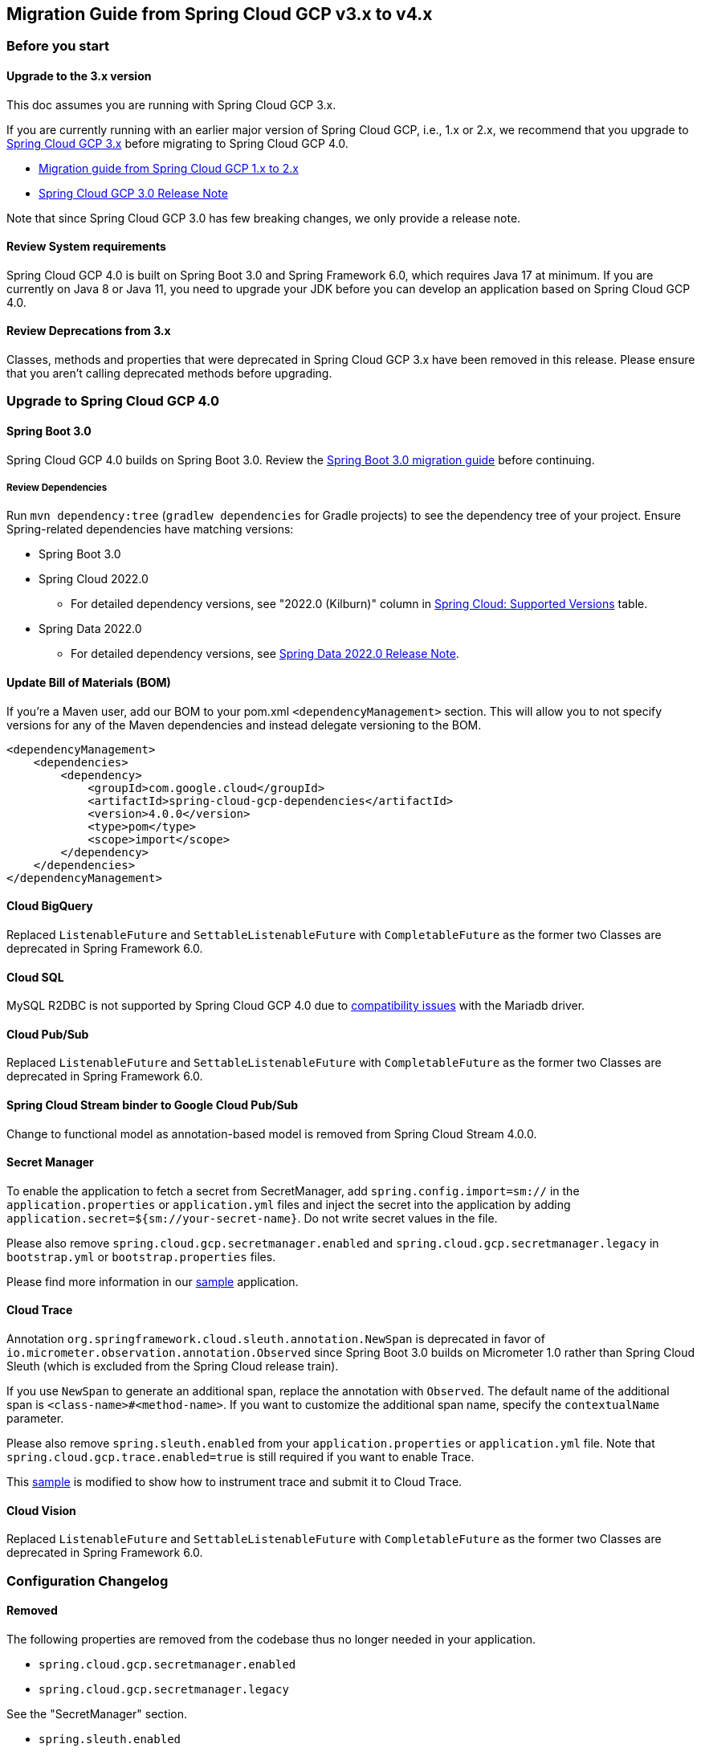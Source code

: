== Migration Guide from Spring Cloud GCP v3.x to v4.x
=== Before you start
==== Upgrade to the 3.x version
This doc assumes you are running with Spring Cloud GCP 3.x.

If you are currently running with an earlier major version of Spring Cloud GCP, i.e., 1.x or 2.x, we recommend that you upgrade to link:https://github.com/GoogleCloudPlatform/spring-cloud-gcp/releases/tag/v3.0.0[Spring Cloud GCP 3.x] before migrating to Spring Cloud GCP 4.0.

* link:https://github.com/GoogleCloudPlatform/spring-cloud-gcp/blob/9e880aa2c23ed8a96727921686513e08da60f018/docs/src/main/asciidoc/migration-guide-1.x.adoc[Migration guide from Spring Cloud GCP 1.x to 2.x]
* link:https://github.com/GoogleCloudPlatform/spring-cloud-gcp/releases/tag/v3.0.0[Spring Cloud GCP 3.0 Release Note]

Note that since Spring Cloud GCP 3.0 has few breaking changes, we only provide a release note.

==== Review System requirements
Spring Cloud GCP 4.0 is built on Spring Boot 3.0 and Spring Framework 6.0, which requires Java 17 at minimum.
If you are currently on Java 8 or Java 11, you need to upgrade your JDK before you can develop an application based on Spring Cloud GCP 4.0.

==== Review Deprecations from 3.x
Classes, methods and properties that were deprecated in Spring Cloud GCP 3.x have been removed in this release.
Please ensure that you aren’t calling deprecated methods before upgrading.

=== Upgrade to Spring Cloud GCP 4.0
==== Spring Boot 3.0
Spring Cloud GCP 4.0 builds on Spring Boot 3.0. Review the link:https://github.com/spring-projects/spring-boot/wiki/Spring-Boot-3.0-Migration-Guide[Spring Boot 3.0 migration guide] before continuing.

===== Review Dependencies
Run `mvn dependency:tree` (`gradlew dependencies` for Gradle projects) to see the dependency tree of your project. Ensure Spring-related dependencies have matching versions:

* Spring Boot 3.0
* Spring Cloud 2022.0
** For detailed dependency versions, see "2022.0 (Kilburn)" column in link:https://github.com/spring-cloud/spring-cloud-release/wiki/Supported-Versions#supported-releases[Spring Cloud: Supported Versions] table.
* Spring Data 2022.0
** For detailed dependency versions, see link:https://github.com/spring-projects/spring-data-commons/wiki/Spring-Data-2022.0-%28Turing%29-Release-Notes[Spring Data 2022.0 Release Note].

==== Update Bill of Materials (BOM)
If you’re a Maven user, add our BOM to your pom.xml `<dependencyManagement>` section.
This will allow you to not specify versions for any of the Maven dependencies and instead delegate versioning to the BOM.

[source, xml]
----
<dependencyManagement>
    <dependencies>
        <dependency>
            <groupId>com.google.cloud</groupId>
            <artifactId>spring-cloud-gcp-dependencies</artifactId>
            <version>4.0.0</version>
            <type>pom</type>
            <scope>import</scope>
        </dependency>
    </dependencies>
</dependencyManagement>
----

==== Cloud BigQuery
Replaced `ListenableFuture` and `SettableListenableFuture` with `CompletableFuture` as the former two Classes are deprecated in Spring Framework 6.0.

==== Cloud SQL
MySQL R2DBC is not supported by Spring Cloud GCP 4.0 due to link:https://github.com/GoogleCloudPlatform/cloud-sql-jdbc-socket-factory/issues/990[compatibility issues] with the Mariadb driver.

==== Cloud Pub/Sub
Replaced `ListenableFuture` and `SettableListenableFuture` with `CompletableFuture` as the former two Classes are deprecated in Spring Framework 6.0.

==== Spring Cloud Stream binder to Google Cloud Pub/Sub
Change to functional model as annotation-based model is removed from Spring Cloud Stream 4.0.0.

==== Secret Manager
To enable the application to fetch a secret from SecretManager, add `spring.config.import=sm://` in the `application.properties` or `application.yml` files and inject the secret into the application by adding `application.secret=${sm://your-secret-name}`.
Do not write secret values in the file.

Please also remove `spring.cloud.gcp.secretmanager.enabled` and `spring.cloud.gcp.secretmanager.legacy` in `bootstrap.yml` or `bootstrap.properties` files.

Please find more information in our link:https://github.com/GoogleCloudPlatform/spring-cloud-gcp/tree/58b9fb9e034c7208df5398facbc96c5e8cdae916/spring-cloud-gcp-samples/spring-cloud-gcp-secretmanager-sample[sample] application.

==== Cloud Trace
Annotation `org.springframework.cloud.sleuth.annotation.NewSpan` is deprecated in favor of `io.micrometer.observation.annotation.Observed` since Spring Boot 3.0 builds on Micrometer 1.0 rather than Spring Cloud Sleuth (which is excluded from the Spring Cloud release train).

If you use `NewSpan` to generate an additional span, replace the annotation with `Observed`.
The default name of the additional span is `<class-name>#<method-name>`.
If you want to customize the additional span name, specify the `contextualName` parameter.

Please also remove `spring.sleuth.enabled` from your `application.properties` or `application.yml` file.
Note that `spring.cloud.gcp.trace.enabled=true` is still required if you want to enable Trace.

This link:https://github.com/GoogleCloudPlatform/spring-cloud-gcp/tree/28b8004fa09922d6dcbde19285c1faf7323c6644/spring-cloud-gcp-samples/spring-cloud-gcp-trace-sample[sample] is modified to show how to instrument trace and submit it to Cloud Trace.

==== Cloud Vision
Replaced `ListenableFuture` and `SettableListenableFuture` with `CompletableFuture` as the former two Classes are deprecated in Spring Framework 6.0.

=== Configuration Changelog
==== Removed
The following properties are removed from the codebase thus no longer needed in your application.

* `spring.cloud.gcp.secretmanager.enabled`

* `spring.cloud.gcp.secretmanager.legacy`

See the "SecretManager" section.

* `spring.sleuth.enabled`

See the "Trace" section

=== Deprecated Items Removed

==== Cloud BigQuery
* `BigQueryTemplate(BigQuery bigQuery, String datasetName)`

Use `BigQueryTemplate(BigQuery, BigQueryWriteClient, Map, TaskScheduler)` instead

* `BigQueryTemplate(BigQuery, String, TaskScheduler)`

Use `BigQueryTemplate(BigQuery, BigQueryWriteClient, Map, TaskScheduler)` instead

==== Cloud Datastore
* `DatastorePersistentPropertyImpl.getPersistentEntityTypes()`

Use `DatastorePersistentPropertyImpl.getPersistentEntityTypeInformation()` instead

==== Cloud Pub/Sub
* `DefaultSubscriberFactory(GcpProjectIdProvider)`

Use `DefaultSubscriberFactory(GcpProjectIdProvider, PubSubConfiguration)` instead

* `PubSubConfiguration.computeSubscriberRetrySettings(String, String)`

Use `PubSubConfiguration.computeSubscriberRetrySettings(ProjectSubscriptionName)` instead

* `PubSubConfiguration.computeSubscriberFlowControlSettings(String, String)`

Use `PubSubConfiguration.computeSubscriberFlowControlSettings(ProjectSubscriptionName)` instead

* `PubSubConfiguration.getSubscriber(String, String)`

Use `PubSubConfiguration.getSubscriptionProperties(ProjectSubscriptionName)` instead

==== Secret Manager
`GcpSecretManagerBootstrapConfiguration`

For how to fetch secrets from Secret Manager, refer to the Secret Manager section.

==== Cloud Spanner
* `SpannerPersistentEntityImpl(TypeInformation<T>)`

Use `SpannerPersistentEntityImpl(TypeInformation, SpannerMappingContext, SpannerEntityProcessor)` instead

* `SpannerCompositeKeyProperty.getPersistentEntityTypes()`

Use `SpannerCompositeKeyProperty.getPersistentEntityTypeInformation()` instead

==== Cloud Trace
* `TracingSubscriberFactory.createSubscriberStub()`

Use `TracingSubscriberFactory.createSubscriberStub(String)` instead
